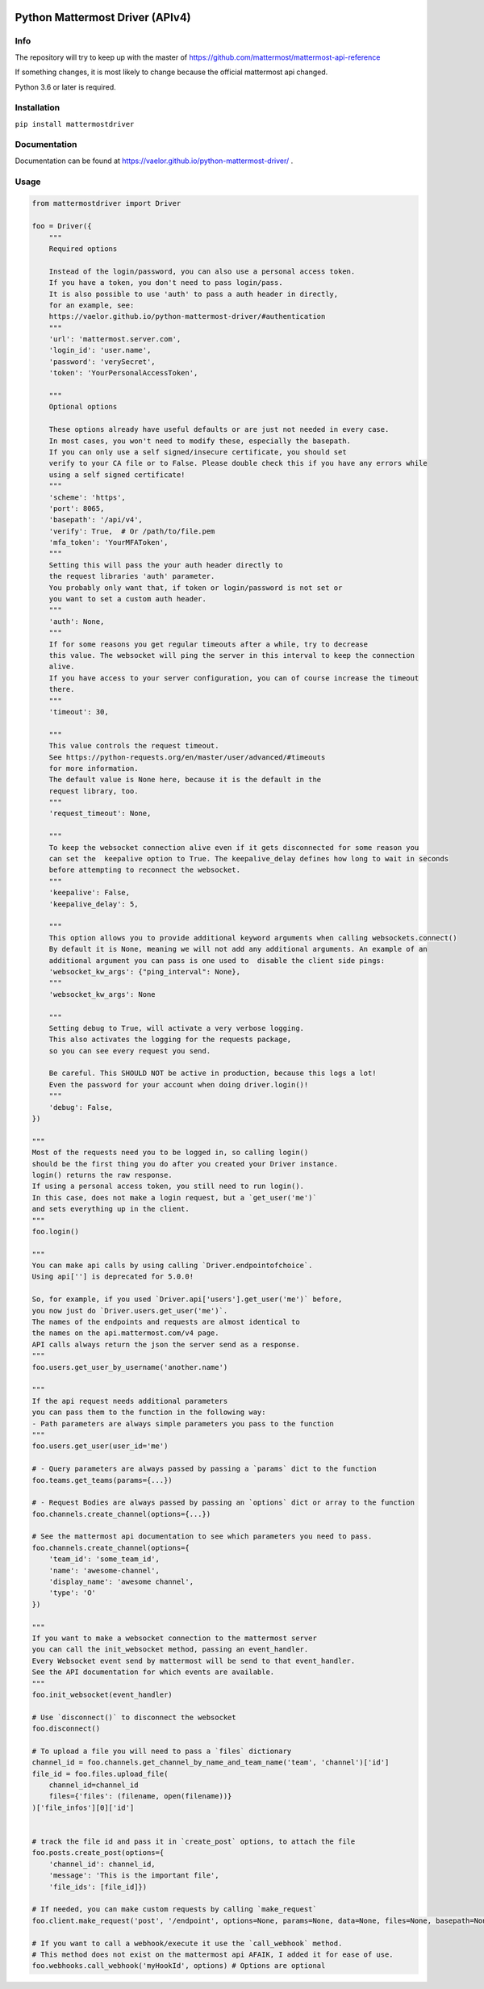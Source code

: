 
.. image:: https://img.shields.io/pypi/v/mattermostdriver.svg
    :target: https://pypi.python.org/pypi/mattermostdriver

.. image:: https://img.shields.io/pypi/l/mattermostdriver.svg
    :target: https://pypi.python.org/pypi/mattermostdriver

.. image:: https://img.shields.io/pypi/pyversions/mattermostdriver.svg
    :target: https://pypi.python.org/pypi/mattermostdriver

Python Mattermost Driver (APIv4)
================================

Info
----

The repository will try to keep up with the master of https://github.com/mattermost/mattermost-api-reference

If something changes, it is most likely to change because the official mattermost api changed.

Python 3.6 or later is required.

Installation
------------

.. inclusion-marker-start-install

``pip install mattermostdriver``

.. inclusion-marker-end-install

Documentation
-------------
Documentation can be found at https://vaelor.github.io/python-mattermost-driver/ .

Usage
-----

.. inclusion-marker-start-usage

.. code:: python

    from mattermostdriver import Driver

    foo = Driver({
        """
        Required options

        Instead of the login/password, you can also use a personal access token.
        If you have a token, you don't need to pass login/pass.
        It is also possible to use 'auth' to pass a auth header in directly,
        for an example, see:
        https://vaelor.github.io/python-mattermost-driver/#authentication
        """
        'url': 'mattermost.server.com',
        'login_id': 'user.name',
        'password': 'verySecret',
        'token': 'YourPersonalAccessToken',

        """
        Optional options

        These options already have useful defaults or are just not needed in every case.
        In most cases, you won't need to modify these, especially the basepath.
        If you can only use a self signed/insecure certificate, you should set
        verify to your CA file or to False. Please double check this if you have any errors while
        using a self signed certificate!
        """
        'scheme': 'https',
        'port': 8065,
        'basepath': '/api/v4',
        'verify': True,  # Or /path/to/file.pem
        'mfa_token': 'YourMFAToken',
        """
        Setting this will pass the your auth header directly to
        the request libraries 'auth' parameter.
        You probably only want that, if token or login/password is not set or
        you want to set a custom auth header.
        """
        'auth': None,
        """
        If for some reasons you get regular timeouts after a while, try to decrease
        this value. The websocket will ping the server in this interval to keep the connection
        alive.
        If you have access to your server configuration, you can of course increase the timeout
        there.
        """
        'timeout': 30,

        """
        This value controls the request timeout.
        See https://python-requests.org/en/master/user/advanced/#timeouts
        for more information.
        The default value is None here, because it is the default in the
        request library, too.
        """
        'request_timeout': None,

        """
        To keep the websocket connection alive even if it gets disconnected for some reason you
        can set the  keepalive option to True. The keepalive_delay defines how long to wait in seconds
        before attempting to reconnect the websocket.
        """
        'keepalive': False,
        'keepalive_delay': 5,

        """
        This option allows you to provide additional keyword arguments when calling websockets.connect()
        By default it is None, meaning we will not add any additional arguments. An example of an
        additional argument you can pass is one used to  disable the client side pings:
        'websocket_kw_args': {"ping_interval": None},
        """
        'websocket_kw_args': None

        """
        Setting debug to True, will activate a very verbose logging.
        This also activates the logging for the requests package,
        so you can see every request you send.

        Be careful. This SHOULD NOT be active in production, because this logs a lot!
        Even the password for your account when doing driver.login()!
        """
        'debug': False,
    })

    """
    Most of the requests need you to be logged in, so calling login()
    should be the first thing you do after you created your Driver instance.
    login() returns the raw response.
    If using a personal access token, you still need to run login().
    In this case, does not make a login request, but a `get_user('me')`
    and sets everything up in the client.
    """
    foo.login()

    """
    You can make api calls by using calling `Driver.endpointofchoice`.
    Using api[''] is deprecated for 5.0.0!

    So, for example, if you used `Driver.api['users'].get_user('me')` before,
    you now just do `Driver.users.get_user('me')`.
    The names of the endpoints and requests are almost identical to
    the names on the api.mattermost.com/v4 page.
    API calls always return the json the server send as a response.
    """
    foo.users.get_user_by_username('another.name')

    """
    If the api request needs additional parameters
    you can pass them to the function in the following way:
    - Path parameters are always simple parameters you pass to the function
    """
    foo.users.get_user(user_id='me')

    # - Query parameters are always passed by passing a `params` dict to the function
    foo.teams.get_teams(params={...})

    # - Request Bodies are always passed by passing an `options` dict or array to the function
    foo.channels.create_channel(options={...})

    # See the mattermost api documentation to see which parameters you need to pass.
    foo.channels.create_channel(options={
        'team_id': 'some_team_id',
        'name': 'awesome-channel',
        'display_name': 'awesome channel',
        'type': 'O'
    })

    """
    If you want to make a websocket connection to the mattermost server
    you can call the init_websocket method, passing an event_handler.
    Every Websocket event send by mattermost will be send to that event_handler.
    See the API documentation for which events are available.
    """
    foo.init_websocket(event_handler)

    # Use `disconnect()` to disconnect the websocket
    foo.disconnect()

    # To upload a file you will need to pass a `files` dictionary
    channel_id = foo.channels.get_channel_by_name_and_team_name('team', 'channel')['id']
    file_id = foo.files.upload_file(
        channel_id=channel_id
        files={'files': (filename, open(filename))}
    )['file_infos'][0]['id']


    # track the file id and pass it in `create_post` options, to attach the file
    foo.posts.create_post(options={
        'channel_id': channel_id,
        'message': 'This is the important file',
        'file_ids': [file_id]})

    # If needed, you can make custom requests by calling `make_request`
    foo.client.make_request('post', '/endpoint', options=None, params=None, data=None, files=None, basepath=None)

    # If you want to call a webhook/execute it use the `call_webhook` method.
    # This method does not exist on the mattermost api AFAIK, I added it for ease of use.
    foo.webhooks.call_webhook('myHookId', options) # Options are optional


.. inclusion-marker-end-usage
